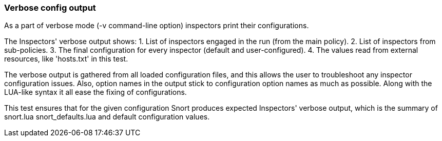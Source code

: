 === Verbose config output

As a part of verbose mode (-v command-line option)
inspectors print their configurations.

The Inspectors' verbose output shows:
 1. List of inspectors engaged in the run (from the main policy).
 2. List of inspectors from sub-policies.
 3. The final configuration for every inspector (default and user-configured).
 4. The values read from external resources, like 'hosts.txt' in this test.

The verbose output is gathered from all loaded configuration files,
and this allows the user to troubleshoot any inspector configuration issues.
Also, option names in the output stick to configuration option names
as much as possible. Along with the LUA-like syntax it all ease the fixing
of configurations.

This test ensures that for the given configuration Snort produces expected
Inspectors' verbose output, which is the summary of
snort.lua snort_defaults.lua and default configuration values.
